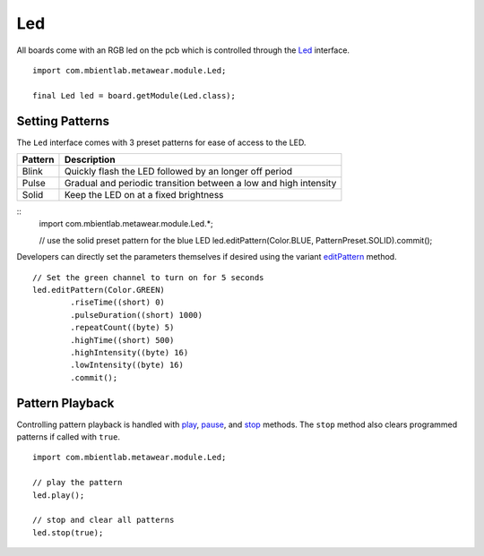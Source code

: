 .. highlight:: java

Led
===
All boards come with an RGB led on the pcb which is controlled through the 
`Led <https://mbientlab.com/docs/metawear/android/latest/com/mbientlab/metawear/module/Led.html>`_ interface.  

::

    import com.mbientlab.metawear.module.Led;

    final Led led = board.getModule(Led.class);

Setting Patterns
----------------
The ``Led`` interface comes with 3 preset patterns for ease of access to the LED.  

======= ================================================================
Pattern Description
======= ================================================================
Blink   Quickly flash the LED followed by an longer off period
Pulse   Gradual and periodic transition between a low and high intensity
Solid   Keep the LED on at a fixed brightness
======= ================================================================

::
    import com.mbientlab.metawear.module.Led.*;

    // use the solid preset pattern for the blue LED
    led.editPattern(Color.BLUE, PatternPreset.SOLID).commit();

Developers can directly set the parameters themselves if desired using the variant 
`editPattern <https://mbientlab.com/docs/metawear/android/latest/com/mbientlab/metawear/module/Led.html#editPattern-com.mbientlab.metawear.module.Led.Color->`_ method.

::

    // Set the green channel to turn on for 5 seconds
    led.editPattern(Color.GREEN)
            .riseTime((short) 0)
            .pulseDuration((short) 1000)
            .repeatCount((byte) 5)
            .highTime((short) 500)
            .highIntensity((byte) 16)
            .lowIntensity((byte) 16)
            .commit();

Pattern Playback
----------------
Controlling pattern playback is handled with 
`play <https://mbientlab.com/docs/metawear/android/latest/com/mbientlab/metawear/module/Led.html#play-->`_, 
`pause <https://mbientlab.com/docs/metawear/android/latest/com/mbientlab/metawear/module/Led.html#pause-->`_, and 
`stop <https://mbientlab.com/docs/metawear/android/latest/com/mbientlab/metawear/module/Led.html#stop-boolean->`_ methods.  The ``stop`` method also clears 
programmed patterns if called with ``true``.  ::

    import com.mbientlab.metawear.module.Led;
    
    // play the pattern
    led.play();

    // stop and clear all patterns
    led.stop(true);
